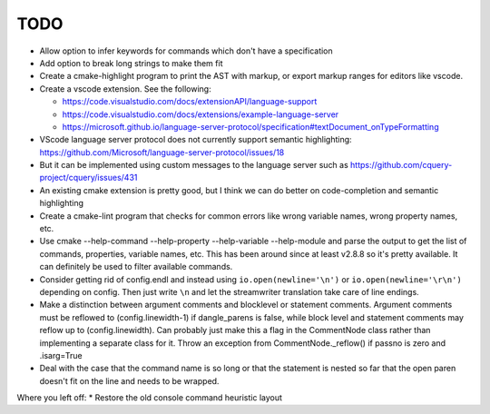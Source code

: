 ====
TODO
====

* Allow option to infer keywords for commands which don't have a specification
* Add option to break long strings to make them fit
* Create a cmake-highlight program to print the AST with markup, or export
  markup ranges for editors like vscode.
* Create a vscode extension. See the following:

  * https://code.visualstudio.com/docs/extensionAPI/language-support
  * https://code.visualstudio.com/docs/extensions/example-language-server
  * https://microsoft.github.io/language-server-protocol/specification#textDocument_onTypeFormatting

* VScode language server protocol does not currently support semantic
  highlighting: https://github.com/Microsoft/language-server-protocol/issues/18
* But it can be implemented using custom messages to the language server such
  as https://github.com/cquery-project/cquery/issues/431
* An existing cmake extension is pretty good, but I think we can do better
  on code-completion and semantic highlighting
* Create a cmake-lint program that checks for common errors like wrong
  variable names, wrong property names, etc.
* Use cmake --help-command --help-property --help-variable --help-module
  and parse the output to get the list of commands, properties, variable
  names, etc. This has been around since at least v2.8.8 so it's pretty
  available. It can definitely be used to filter available commands.
* Consider getting rid of config.endl and instead using
  ``io.open(newline='\n')`` or ``io.open(newline='\r\n')`` depending on config.
  Then just write ``\n`` and let the streamwriter translation take care of
  line endings.
* Make a distinction between argument comments and blocklevel or statement
  comments. Argument comments must be reflowed to (config.linewidth-1) if
  dangle_parens is false, while block level and statement comments may reflow
  up to (config.linewidth). Can probably just make this a flag in the
  CommentNode class rather than implementing a separate class for it. Throw
  an exception from CommentNode._reflow() if passno is zero and .isarg=True
* Deal with the case that the command name is so long or that the statement is
  nested so far that the open paren doesn't fit on the line and needs to be
  wrapped.

Where you left off:
* Restore the old console command heuristic layout
